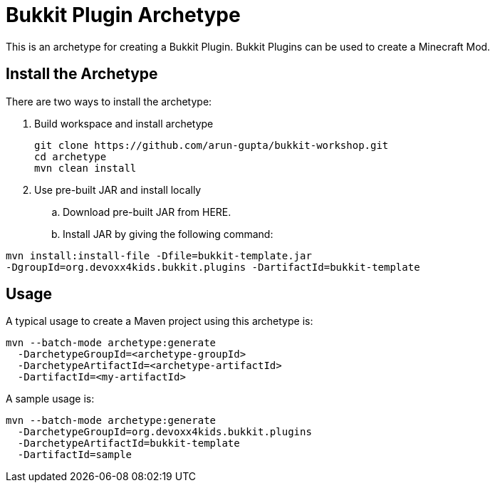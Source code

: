 = Bukkit Plugin Archetype

This is an archetype for creating a Bukkit Plugin. Bukkit Plugins can be used to create a Minecraft Mod.

== Install the Archetype

There are two ways to install the archetype:

. Build workspace and install archetype
+
[source,txt]
----
git clone https://github.com/arun-gupta/bukkit-workshop.git
cd archetype
mvn clean install
----
. Use pre-built JAR and install locally
.. Download pre-built JAR from HERE.
.. Install JAR by giving the following command:
[source,txt]
----
mvn install:install-file -Dfile=bukkit-template.jar
-DgroupId=org.devoxx4kids.bukkit.plugins -DartifactId=bukkit-template
----

== Usage

A typical usage to create a Maven project using this archetype is:

[source,text]
----
mvn --batch-mode archetype:generate
  -DarchetypeGroupId=<archetype-groupId>
  -DarchetypeArtifactId=<archetype-artifactId>
  -DartifactId=<my-artifactId>
----

A sample usage is:

[source,text]
----
mvn --batch-mode archetype:generate
  -DarchetypeGroupId=org.devoxx4kids.bukkit.plugins
  -DarchetypeArtifactId=bukkit-template
  -DartifactId=sample
----

